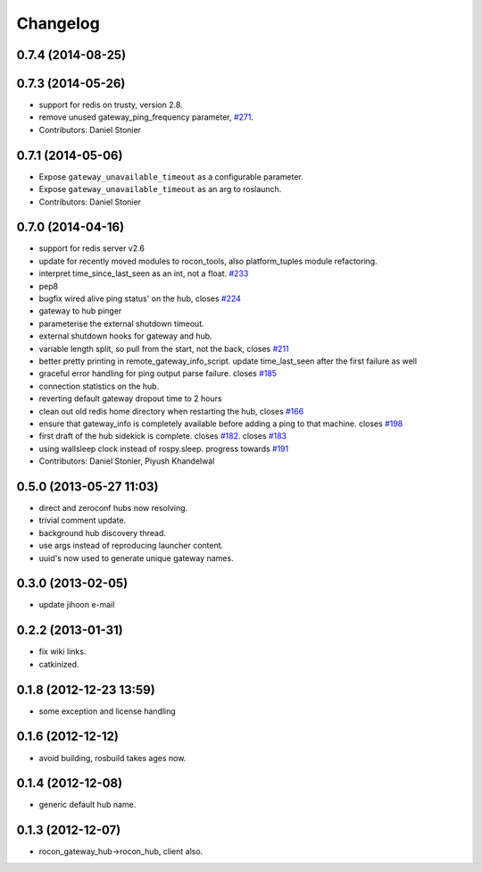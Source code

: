 Changelog
=========

0.7.4 (2014-08-25)
------------------

0.7.3 (2014-05-26)
------------------
* support for redis on trusty, version 2.8.
* remove unused gateway_ping_frequency parameter, `#271 <https://github.com/robotics-in-concert/rocon_multimaster/issues/271>`_.
* Contributors: Daniel Stonier

0.7.1 (2014-05-06)
------------------
* Expose ``gateway_unavailable_timeout`` as a configurable parameter.
* Expose ``gateway_unavailable_timeout`` as an arg to roslaunch.
* Contributors: Daniel Stonier

0.7.0 (2014-04-16)
------------------
* support for redis server v2.6
* update for recently moved modules to rocon_tools, also platform_tuples module refactoring.
* interpret time_since_last_seen as an int, not a float. `#233 <https://github.com/robotics-in-concert/rocon_multimaster/issues/233>`_
* pep8
* bugfix wired alive ping status' on the hub, closes `#224 <https://github.com/robotics-in-concert/rocon_multimaster/issues/224>`_
* gateway to hub pinger
* parameterise the external shutdown timeout.
* external shutdown hooks for gateway and hub.
* variable length split, so pull from the start, not the back, closes `#211 <https://github.com/robotics-in-concert/rocon_multimaster/issues/211>`_
* better pretty printing in remote_gateway_info_script. update time_last_seen after the first failure as well
* graceful error handling for ping output parse failure. closes `#185 <https://github.com/robotics-in-concert/rocon_multimaster/issues/185>`_
* connection statistics on the hub.
* reverting default gateway dropout time to 2 hours
* clean out old redis home directory when restarting the hub, closes `#166 <https://github.com/robotics-in-concert/rocon_multimaster/issues/166>`_
* ensure that gateway_info is completely available before adding a ping to that machine. closes `#198 <https://github.com/robotics-in-concert/rocon_multimaster/issues/198>`_
* first draft of the hub sidekick is complete. closes `#182 <https://github.com/robotics-in-concert/rocon_multimaster/issues/182>`_. closes `#183 <https://github.com/robotics-in-concert/rocon_multimaster/issues/183>`_
* using wallsleep clock instead of rospy.sleep. progress towards `#191 <https://github.com/robotics-in-concert/rocon_multimaster/issues/191>`_
* Contributors: Daniel Stonier, Piyush Khandelwal

0.5.0 (2013-05-27 11:03)
------------------------
* direct and zeroconf hubs now resolving.
* trivial comment update.
* background hub discovery thread.
* use args instead of reproducing launcher content.
* uuid's now used to generate unique gateway names.

0.3.0 (2013-02-05)
------------------
* update jihoon e-mail

0.2.2 (2013-01-31)
------------------
* fix wiki links.
* catkinized.

0.1.8 (2012-12-23 13:59)
------------------------
* some exception and license handling

0.1.6 (2012-12-12)
------------------
* avoid building, rosbuild takes ages now.

0.1.4 (2012-12-08)
------------------
* generic default hub name.

0.1.3 (2012-12-07)
------------------
* rocon_gateway_hub->rocon_hub, client also.
